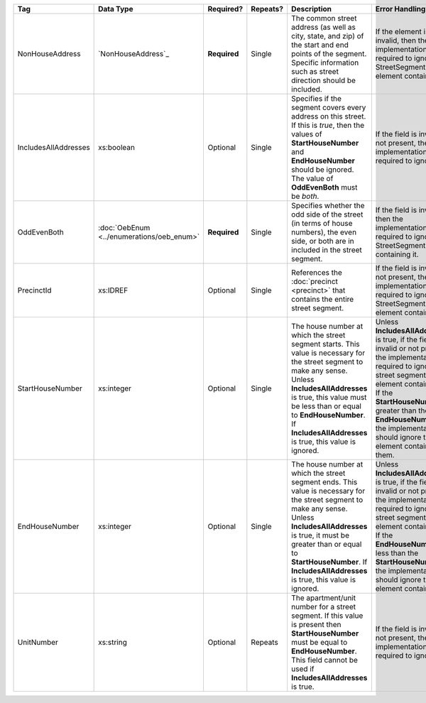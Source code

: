 .. This file is auto-generated.  Do not edit it by hand!

+----------------------+-----------------------------+--------------+--------------+------------------------------------------+------------------------------------------+
| Tag                  | Data Type                   | Required?    | Repeats?     | Description                              | Error Handling                           |
+======================+=============================+==============+==============+==========================================+==========================================+
| NonHouseAddress      | `NonHouseAddress`_          | **Required** | Single       | The common street address (as well as    | If the element is invalid, then the      |
|                      |                             |              |              | city, state, and zip) of the start and   | implementation is required to ignore the |
|                      |                             |              |              | end points of the segment. Specific      | StreetSegment element containing it      |
|                      |                             |              |              | information such as street direction     |                                          |
|                      |                             |              |              | should be included.                      |                                          |
+----------------------+-----------------------------+--------------+--------------+------------------------------------------+------------------------------------------+
| IncludesAllAddresses | xs:boolean                  | Optional     | Single       | Specifies if the segment covers every    | If the field is invalid or not present,  |
|                      |                             |              |              | address on this street. If this is       | then the implementation is required to   |
|                      |                             |              |              | *true*, then the values of               | ignore it.                               |
|                      |                             |              |              | **StartHouseNumber** and                 |                                          |
|                      |                             |              |              | **EndHouseNumber** should be ignored.    |                                          |
|                      |                             |              |              | The value of **OddEvenBoth** must be     |                                          |
|                      |                             |              |              | *both*.                                  |                                          |
+----------------------+-----------------------------+--------------+--------------+------------------------------------------+------------------------------------------+
| OddEvenBoth          | :doc:`OebEnum               | **Required** | Single       | Specifies whether the odd side of the    | If the field is invalid, then the        |
|                      | <../enumerations/oeb_enum>` |              |              | street (in terms of house numbers), the  | implementation is required to ignore the |
|                      |                             |              |              | even side, or both are in included in    | StreetSegment containing it.             |
|                      |                             |              |              | the street segment.                      |                                          |
+----------------------+-----------------------------+--------------+--------------+------------------------------------------+------------------------------------------+
| PrecinctId           | xs:IDREF                    | Optional     | Single       | References the :doc:`precinct            | If the field is invalid or not present,  |
|                      |                             |              |              | <precinct>` that contains the entire     | then the implementation is required to   |
|                      |                             |              |              | street segment.                          | ignore the StreetSegment element         |
|                      |                             |              |              |                                          | containing it.                           |
+----------------------+-----------------------------+--------------+--------------+------------------------------------------+------------------------------------------+
| StartHouseNumber     | xs:integer                  | Optional     | Single       | The house number at which the street     | Unless **IncludesAllAddresses** is true, |
|                      |                             |              |              | segment starts. This value is necessary  | if the field is invalid or not present,  |
|                      |                             |              |              | for the street segment to make any       | the implementation is required to ignore |
|                      |                             |              |              | sense. Unless **IncludesAllAddresses**   | the street segment element containing    |
|                      |                             |              |              | is true, this value must be less than or | it. If the **StartHouseNumber** is       |
|                      |                             |              |              | equal to **EndHouseNumber**. If          | greater than the **EndHouseNumber**, the |
|                      |                             |              |              | **IncludesAllAddresses** is true, this   | implementation should ignore the element |
|                      |                             |              |              | value is ignored.                        | containing them.                         |
+----------------------+-----------------------------+--------------+--------------+------------------------------------------+------------------------------------------+
| EndHouseNumber       | xs:integer                  | Optional     | Single       | The house number at which the street     | Unless **IncludesAllAddresses** is true, |
|                      |                             |              |              | segment ends. This value is necessary    | if the field is invalid or not present,  |
|                      |                             |              |              | for the street segment to make any       | the implementation is required to ignore |
|                      |                             |              |              | sense. Unless **IncludesAllAddresses**   | the street segment element containing    |
|                      |                             |              |              | is true, it must be greater than or      | it. If the **EndHouseNumber** is less    |
|                      |                             |              |              | equal to **StartHouseNumber**. If        | than the **StartHouseNumber**, the       |
|                      |                             |              |              | **IncludesAllAddresses** is true, this   | implementation should ignore the element |
|                      |                             |              |              | value is ignored.                        | containing it.                           |
+----------------------+-----------------------------+--------------+--------------+------------------------------------------+------------------------------------------+
| UnitNumber           | xs:string                   | Optional     | Repeats      | The apartment/unit number for a street   | If the field is invalid or not present,  |
|                      |                             |              |              | segment. If this value is present then   | then the implementation is required to   |
|                      |                             |              |              | **StartHouseNumber** must be equal to    | ignore it.                               |
|                      |                             |              |              | **EndHouseNumber**. This field cannot be |                                          |
|                      |                             |              |              | used if **IncludesAllAddresses** is      |                                          |
|                      |                             |              |              | true.                                    |                                          |
+----------------------+-----------------------------+--------------+--------------+------------------------------------------+------------------------------------------+
